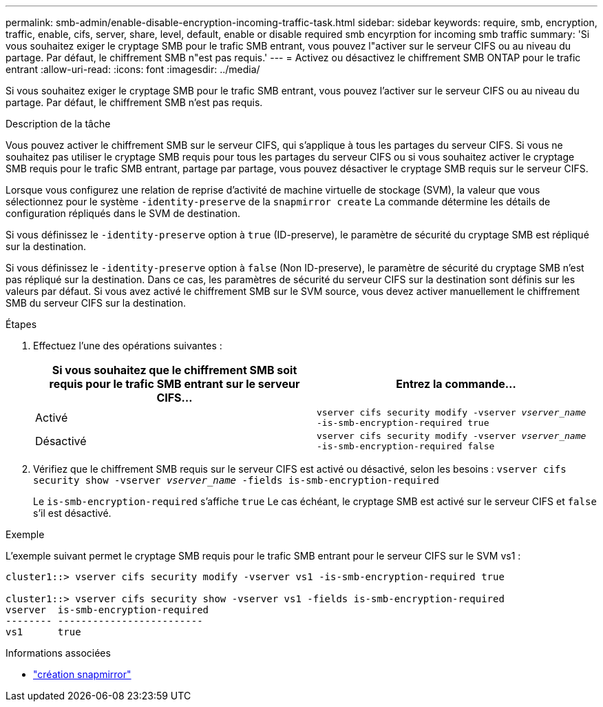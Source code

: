 ---
permalink: smb-admin/enable-disable-encryption-incoming-traffic-task.html 
sidebar: sidebar 
keywords: require, smb, encryption, traffic, enable, cifs, server, share, level, default, enable or disable required smb encyrption for incoming smb traffic 
summary: 'Si vous souhaitez exiger le cryptage SMB pour le trafic SMB entrant, vous pouvez l"activer sur le serveur CIFS ou au niveau du partage. Par défaut, le chiffrement SMB n"est pas requis.' 
---
= Activez ou désactivez le chiffrement SMB ONTAP pour le trafic entrant
:allow-uri-read: 
:icons: font
:imagesdir: ../media/


[role="lead"]
Si vous souhaitez exiger le cryptage SMB pour le trafic SMB entrant, vous pouvez l'activer sur le serveur CIFS ou au niveau du partage. Par défaut, le chiffrement SMB n'est pas requis.

.Description de la tâche
Vous pouvez activer le chiffrement SMB sur le serveur CIFS, qui s'applique à tous les partages du serveur CIFS. Si vous ne souhaitez pas utiliser le cryptage SMB requis pour tous les partages du serveur CIFS ou si vous souhaitez activer le cryptage SMB requis pour le trafic SMB entrant, partage par partage, vous pouvez désactiver le cryptage SMB requis sur le serveur CIFS.

Lorsque vous configurez une relation de reprise d'activité de machine virtuelle de stockage (SVM), la valeur que vous sélectionnez pour le système `-identity-preserve` de la `snapmirror create` La commande détermine les détails de configuration répliqués dans le SVM de destination.

Si vous définissez le `-identity-preserve` option à `true` (ID-preserve), le paramètre de sécurité du cryptage SMB est répliqué sur la destination.

Si vous définissez le `-identity-preserve` option à `false` (Non ID-preserve), le paramètre de sécurité du cryptage SMB n'est pas répliqué sur la destination. Dans ce cas, les paramètres de sécurité du serveur CIFS sur la destination sont définis sur les valeurs par défaut. Si vous avez activé le chiffrement SMB sur le SVM source, vous devez activer manuellement le chiffrement SMB du serveur CIFS sur la destination.

.Étapes
. Effectuez l'une des opérations suivantes :
+
|===
| Si vous souhaitez que le chiffrement SMB soit requis pour le trafic SMB entrant sur le serveur CIFS... | Entrez la commande... 


 a| 
Activé
 a| 
`vserver cifs security modify -vserver _vserver_name_ -is-smb-encryption-required true`



 a| 
Désactivé
 a| 
`vserver cifs security modify -vserver _vserver_name_ -is-smb-encryption-required false`

|===
. Vérifiez que le chiffrement SMB requis sur le serveur CIFS est activé ou désactivé, selon les besoins : `vserver cifs security show -vserver _vserver_name_ -fields is-smb-encryption-required`
+
Le `is-smb-encryption-required` s'affiche `true` Le cas échéant, le cryptage SMB est activé sur le serveur CIFS et `false` s'il est désactivé.



.Exemple
L'exemple suivant permet le cryptage SMB requis pour le trafic SMB entrant pour le serveur CIFS sur le SVM vs1 :

[listing]
----
cluster1::> vserver cifs security modify -vserver vs1 -is-smb-encryption-required true

cluster1::> vserver cifs security show -vserver vs1 -fields is-smb-encryption-required
vserver  is-smb-encryption-required
-------- -------------------------
vs1      true
----
.Informations associées
* link:https://docs.netapp.com/us-en/ontap-cli/snapmirror-create.html["création snapmirror"^]

